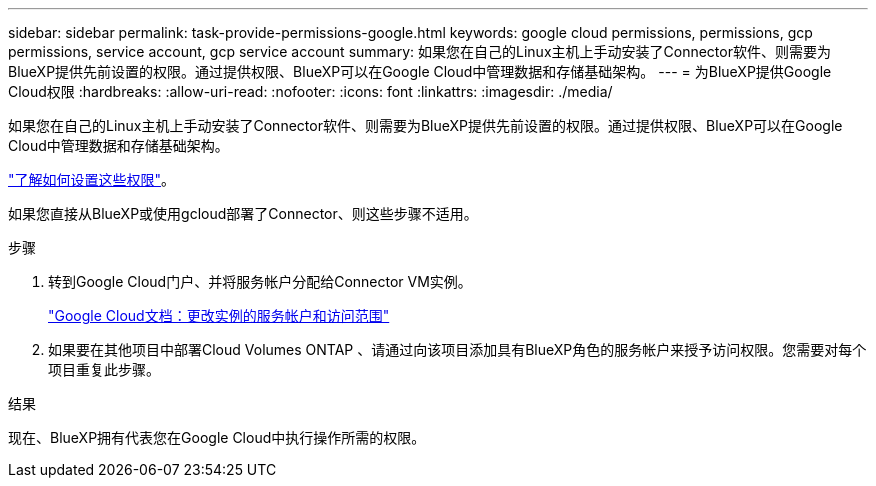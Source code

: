 ---
sidebar: sidebar 
permalink: task-provide-permissions-google.html 
keywords: google cloud permissions, permissions, gcp permissions, service account, gcp service account 
summary: 如果您在自己的Linux主机上手动安装了Connector软件、则需要为BlueXP提供先前设置的权限。通过提供权限、BlueXP可以在Google Cloud中管理数据和存储基础架构。 
---
= 为BlueXP提供Google Cloud权限
:hardbreaks:
:allow-uri-read: 
:nofooter: 
:icons: font
:linkattrs: 
:imagesdir: ./media/


[role="lead"]
如果您在自己的Linux主机上手动安装了Connector软件、则需要为BlueXP提供先前设置的权限。通过提供权限、BlueXP可以在Google Cloud中管理数据和存储基础架构。

link:task-set-up-permissions-google.html["了解如何设置这些权限"]。

如果您直接从BlueXP或使用gcloud部署了Connector、则这些步骤不适用。

.步骤
. 转到Google Cloud门户、并将服务帐户分配给Connector VM实例。
+
https://cloud.google.com/compute/docs/access/create-enable-service-accounts-for-instances#changeserviceaccountandscopes["Google Cloud文档：更改实例的服务帐户和访问范围"^]

. 如果要在其他项目中部署Cloud Volumes ONTAP 、请通过向该项目添加具有BlueXP角色的服务帐户来授予访问权限。您需要对每个项目重复此步骤。


.结果
现在、BlueXP拥有代表您在Google Cloud中执行操作所需的权限。
